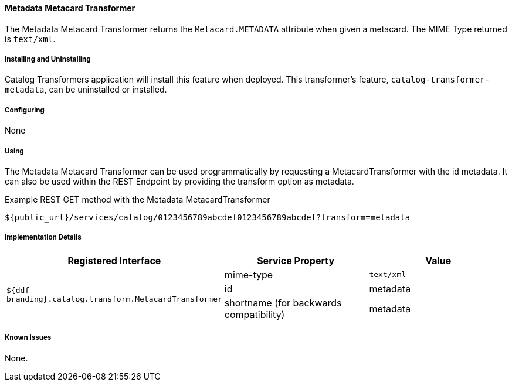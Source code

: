 ==== Metadata Metacard Transformer

The Metadata Metacard Transformer returns the `Metacard.METADATA` attribute when given a metacard.
The MIME Type returned is `text/xml`.

===== Installing and Uninstalling

Catalog Transformers application will install this feature when deployed.
This transformer's feature, `catalog-transformer-metadata`, can be uninstalled or installed.

===== Configuring

None

===== Using

The Metadata Metacard Transformer can be used programmatically by requesting a MetacardTransformer with the id metadata.
It can also be used within the REST Endpoint by providing the transform option as metadata.

.Example REST GET method with the Metadata MetacardTransformer
----
${public_url}/services/catalog/0123456789abcdef0123456789abcdef?transform=metadata
----

===== Implementation Details

[cols="3" options="header"]
|===
|Registered Interface
|Service Property
|Value

1.3+^|`${ddf-branding}.catalog.transform.MetacardTransformer`

|mime-type
|`text/xml`

|id
|metadata

|shortname (for backwards compatibility)
|metadata

|===

===== Known Issues

None.
